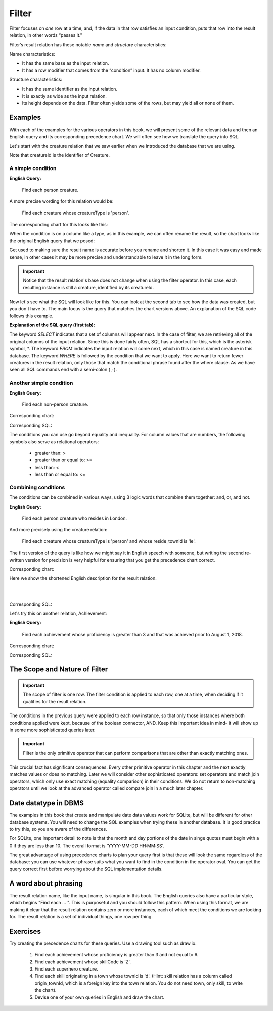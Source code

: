 Filter
-------

Filter focuses on *one* row at a time, and, if the data in that row satisfies an input condition, puts that row into the result relation, in other words “passes it."

Filter’s result relation has these notable *name* and *structure* characteristics:

Name characteristics:

-  It has the same base as the input relation.

-  It has a row modifier that comes from the “condition” input. It has no column modifier.

Structure characteristics:

-  It has the same identifier as the input relation.

-  It is exactly as wide as the input relation.

-  Its height depends on the data. Filter often yields some of the rows, but may yield all or none of them.

Examples
~~~~~~~~

With each of the examples for the various operators in this book, we will present some of the relevant data and then an English query and its corresponding precedence chart. We will often see how we translate the query into SQL.

Let's start with the creature relation that we saw earlier when we introduced the database that we are using.

.. csv-table:: **Creature**
   :file: ../creatureData/creature.csv
   :widths: 10, 25, 25, 20, 20
   :header-rows: 1

Note that creatureId is the identifier of Creature.

A simple condition
********************

**English Query:**

    Find each person creature.

A more precise wording for this relation would be:

    Find each creature whose creatureType is 'person'.

The corresponding chart for this looks like this:

.. image:: ../img/UnaryExamples/PersonCreatureFilter.png

When the condition is on a column like a type, as in this example, we can often rename the result, so the chart looks like the original English query that we posed:

.. image:: ../img/UnaryExamples/PersonCreatureFilterRename.png

Get used to making sure the result name is accurate before you rename and shorten it. In this case it was easy and made sense, in other cases it may be more precise and understandable to leave it in the long form.

.. important::
    Notice that the result relation's base does not change when using the filter operator. In this case, each resulting instance is still a creature, identified by its creatureId.

Now let's see what the SQL will look like for this. You can look at the second tab to see how the data was created, but you don't have to. The main focus is the query that matches the chart versions above. An explanation of the SQL code follows this example.

.. tabbed:: filter1

    .. tab:: SQL query

      .. activecode:: person_creature
         :language: sql
         :include: creature_create_filter

         SELECT *
         FROM creature
         WHERE creatureType = 'person';

    .. tab:: SQL data

       .. activecode:: creature_create_filter
          :language: sql

          DROP TABLE IF EXISTS creature;
          CREATE TABLE creature (
          creatureId          INTEGER      NOT NUll PRIMARY KEY,
          creatureName        VARCHAR(20),
          creatureType        VARCHAR(20),
          reside_townId VARCHAR(3) REFERENCES town(townId),     -- foreign key
          idol_creatureId     INTEGER,
          FOREIGN KEY(idol_creatureId) REFERENCES creature(creatureId)
          );

          INSERT INTO creature VALUES (1,'Bannon','person','p',10);
          INSERT INTO creature VALUES (2,'Myers','person','a',9);
          INSERT INTO creature VALUES (3,'Neff','person','be',NULL);
          INSERT INTO creature VALUES (4,'Neff','person','b',3);
          INSERT INTO creature VALUES (5,'Mieska','person','d', 10);
          INSERT INTO creature VALUES (6,'Carlis','person','p',9);
          INSERT INTO creature VALUES (7,'Kermit','frog','g',8);
          INSERT INTO creature VALUES (8,'Godzilla','monster','t',6);
          INSERT INTO creature VALUES (9,'Thor','superhero','as',NULL);
          INSERT INTO creature VALUES (10,'Elastigirl','superhero','mv',13);
          INSERT INTO creature VALUES (11,'David Beckham','person','le',9);
          INSERT INTO creature VALUES (12,'Harry Kane','person','le',11);
          INSERT INTO creature VALUES (13,'Megan Rapinoe','person','sw',10);

**Explanation of the SQL query (first tab):**

The keyword *SELECT* indicates that a set of columns will appear next. In the case of filter, we are retrieving all of the original columns of the input relation. Since this is done fairly often, SQL has a shortcut for this, which is the asterisk symbol, \*. The keyword *FROM* indicates the input relation will come next, which in this case is named creature in this database. The keyword *WHERE* is followed by the condition that we want to apply. Here we want to return fewer creatures in the result relation, only those that match the conditional phrase found after the where clause. As we have seen all SQL commands end with a semi-colon ( ; ).

Another simple condition
************************

**English Query:**

    Find each non-person creature.

Corresponding chart:

.. image:: ../img/UnaryExamples/non-personCreature.png

Corresponding SQL:

.. activecode:: non_person_creature
   :language: sql
   :include: creature_create_filter

   SELECT *
   FROM creature
   WHERE creatureType != 'person';

The conditions you can use go beyond equality and inequality. For column values that are numbers, the following symbols also serve as relational operators:

 -  greater than: >
 -  greater than or equal to: >=
 -  less than: <
 -  less than or equal to: <=


Combining conditions
********************

The conditions can be combined in various ways, using 3 logic words that combine them together: and, or, and not.

**English Query:**

    Find each person creature who resides in London.

And more precisely using the creature relation:

    Find each creature whose creatureType is 'person' and whose reside_townId is 'le'.

The first version of the query is like how we might say it in English speech with someone, but writing the second re-written version for precision is very helpful for ensuring that you get the precedence chart correct.

Corresponding chart:

Here we show the shortened English description for the result relation.

|

.. image:: ../img/UnaryExamples/londonPersonCreature.png

|

Corresponding SQL:

.. activecode:: london_person_creature
   :language: sql
   :include: creature_create_filter

   SELECT *
   FROM creature
   WHERE creatureType = 'person' AND reside_townId = 'le';

Let's try this on another relation, Achievement:

.. csv-table:: **Achievement**
   :file: ../creatureData/achievement.csv
   :widths: 10, 10, 10, 20, 30, 20
   :header-rows: 1

**English Query:**

    Find each achievement whose proficiency is greater than 3 and that was achieved prior to August 1, 2018.

Corresponding chart:

.. image:: ../img/UnaryExamples/prf_gt_3_before_08012018.png

Corresponding SQL:

.. tabbed:: filter2

    .. tab:: SQL query

      .. activecode:: above3_and_earlier_than_August2018_achievement
         :language: sql
         :include: achievement_create_filter

         SELECT *
         FROM achievement
         WHERE proficiency > 3 AND date(achDate) < date('2018-08-01');

    .. tab:: SQL data

       .. activecode:: achievement_create_filter
          :language: sql

          DROP TABLE IF EXISTS achievement;
          CREATE TABLE achievement (
          achId              INTEGER NOT NUll PRIMARY KEY AUTOINCREMENT,
          creatureId         INTEGER,
          skillCode          VARCHAR(3),
          proficiency        INTEGER,
          achDate            TEXT,
          test_townId VARCHAR(3) REFERENCES town(townId),     -- foreign key
          FOREIGN KEY (creatureId) REFERENCES creature (creatureId),
          FOREIGN KEY (skillCode) REFERENCES skill (skillCode)
          );

          -- Bannon floats in Anoka (where he aspired)
          INSERT INTO achievement (creatureId, skillCode, proficiency,
                                   achDate, test_townId)
                          VALUES (1, 'A', 3, datetime('now'), 'a');

          -- Bannon swims in Duluth (he aspired in Bemidji)
          INSERT INTO achievement (creatureId, skillCode, proficiency,
                                   achDate, test_townId)
                          VALUES (1, 'E', 3, datetime('2017-09-15 15:35'), 'd');
          -- Bannon doesn't gargle
          -- Mieska gargles in Tokyo (had no aspiration to)
          INSERT INTO achievement (creatureId, skillCode, proficiency,
                                   achDate, test_townId)
                          VALUES (5, 'Z', 6, datetime('2016-04-12 15:42:30'), 't');

          -- Neff #3 gargles in Blue Earth (but not to his aspired proficiency)
          INSERT INTO achievement (creatureId, skillCode, proficiency,
                                   achDate, test_townId)
                          VALUES (3, 'Z', 4, datetime('2018-07-15'), 'be');
          -- Neff #3 gargles in Blue Earth (but not to his aspired proficiency)
          -- on same day at same proficiency, signifying need for arbitrary id
          INSERT INTO achievement (creatureId, skillCode, proficiency,
                                   achDate, test_townId)
                          VALUES (3, 'Z', 4, datetime('2018-07-15'), 'be');

          -- Beckham achieves PK in London
          INSERT INTO achievement (creatureId, skillCode, proficiency,
                                   achDate, test_townId)
                          VALUES (11, 'PK', 10, datetime('1998-08-15'), 'le');
          -- Kane achieves PK in London
          INSERT INTO achievement (creatureId, skillCode, proficiency,
                                   achDate, test_townId)
                          VALUES (12, 'PK', 10, datetime('2016-05-24'), 'le');
          -- Rapinoe achieves PK in London
          INSERT INTO achievement (creatureId, skillCode, proficiency,
                                   achDate, test_townId)
                          VALUES (13, 'PK', 10, datetime('2012-08-06'), 'le');
          -- Godizilla achieves PK in Tokyo poorly with no date
          -- had not aspiration to do so- did it on a dare ;)
          INSERT INTO achievement (creatureId, skillCode, proficiency,
                                   achDate, test_townId)
                          VALUES (8, 'PK', 1, NULL, 't');


          -- -------------------- -------------------- -------------------
          -- Thor achieves three-legged race in Metroville (with Elastigirl)
          INSERT INTO achievement (creatureId, skillCode, proficiency,
                                   achDate, test_townId)
                          VALUES (9, 'THR', 10, datetime('2018-08-12 14:30'), 'mv');
          -- Elastigirl achieves three-legged race in Metroville (with Thor)
          INSERT INTO achievement (creatureId, skillCode, proficiency,
                                   achDate, test_townId)
                          VALUES (10, 'THR', 10, datetime('2018-08-12 14:30'), 'mv');

          -- Kermit 'pilots' 2-person bobsledding  (pilot goes into contribution)
          --       with Thor as brakeman (brakeman goes into contribution) in Duluth,
          --    achieve at 76% of maxProficiency
          INSERT INTO achievement (creatureId, skillCode, proficiency,
                                   achDate, test_townId)
                          VALUES (7, 'B2', 19, datetime('2017-01-10 16:30'), 'd');
          INSERT INTO achievement (creatureId, skillCode, proficiency,
                                   achDate, test_townId)
                          VALUES (9, 'B2', 19, datetime('2017-01-10 16:30'), 'd');

          -- 4 people form track realy team in London:
          --   Neff #4, Mieska, Myers, Bannon
          --    achieve at 85% of maxProficiency
          INSERT INTO achievement (creatureId, skillCode, proficiency,
                                   achDate, test_townId)
                          VALUES (4, 'TR4', 85, datetime('2012-07-30'), 'le');
          INSERT INTO achievement (creatureId, skillCode, proficiency,
                                   achDate, test_townId)
                          VALUES (5, 'TR4', 85, datetime('2012-07-30'), 'le');
          INSERT INTO achievement (creatureId, skillCode, proficiency,
                                   achDate, test_townId)
                          VALUES (2, 'TR4', 85, datetime('2012-07-30'), 'le');
          INSERT INTO achievement (creatureId, skillCode, proficiency,
                                   achDate, test_townId)
                          VALUES (1, 'TR4', 85, datetime('2012-07-30'), 'le');

          -- Thor, Rapinoe, and Kermit form debate team in Seattle, WA and
          -- achieve at 80% of maxProficiency
          INSERT INTO achievement (creatureId, skillCode, proficiency,
                                   achDate, test_townId)
                          VALUES (9, 'D3', 8, datetime('now', 'localtime'), 'sw');
          INSERT INTO achievement (creatureId, skillCode, proficiency,
                                   achDate, test_townId)
                          VALUES (13, 'D3', 8, datetime('now', 'localtime'), 'sw');
          INSERT INTO achievement (creatureId, skillCode, proficiency,
                                   achDate, test_townId)
                          VALUES (7, 'D3', 8, datetime('now', 'localtime'), 'sw');

The Scope and Nature of Filter
~~~~~~~~~~~~~~~~~~~~~~~~~~~~~~

.. important::
    The scope of filter is one row. The filter condition is applied to each row, one at a time, when deciding if it qualifies for the result relation.

The conditions in the previous query were applied to each row instance, so that only those instances where both conditions applied were kept, because of the boolean connector, AND. Keep this important idea in mind- it will show up in some more sophisticated queries later.

.. important::
    Filter is the only primitive operator that can perform comparisons
    that are other than exactly matching ones.

This crucial fact has significant consequences. Every other primitive operator in this chapter and the next exactly matches values or does no matching. Later we will consider other sophisticated operators: set operators and match join operators, which only use exact matching (equality comparison) in their conditions. We do not return to non-matching operators until we look at the advanced operator called compare join in a much later chapter.

Date datatype in DBMS
~~~~~~~~~~~~~~~~~~~~~

The examples in this book that create and manipulate date data values work for SQLite, but will be different for other database systems. You will need to change the SQL examples when trying these in another database. It is good practice to try this, so you are aware of the differences.

For SQLite, one important detail to note is that the month and day portions of the date in singe quotes must begin with a 0 if they are less than 10. The overall format is 'YYYY-MM-DD HH:MM:SS'.

The great advantage of using precedence charts to plan your query first is that these will look the same regardless of the database: you can use whatever phrase suits what you want to find in the condition in the operator oval. You can get the query correct first before worrying about the SQL implementation details.

A word about phrasing
~~~~~~~~~~~~~~~~~~~~~

The result relation name, like the input name, is singular in this book. The English queries also have a particular style, which begins "Find each ... ". This is purposeful and you should follow this pattern. When using this format, we are making it clear that the result relation contains zero or more instances, each of which meet the conditions we are looking for. The result relation is a set of individual things, one row per thing.

Exercises
~~~~~~~~~~

Try creating the precedence charts for these queries. Use a drawing tool such as draw.io.

  1. Find each achievement whose proficiency is greater than 3 and not equal to 6.
  2. Find each achievement whose skillCode is 'Z'.
  3. Find each superhero creature.
  4. Find each skill originating in a town whose townId is 'd'. (Hint: skill relation has a column called origin_townId, which is a foreign key into the town relation. You do not need town, only skill, to write the chart).
  5. Devise one of your own queries in English and draw the chart.
